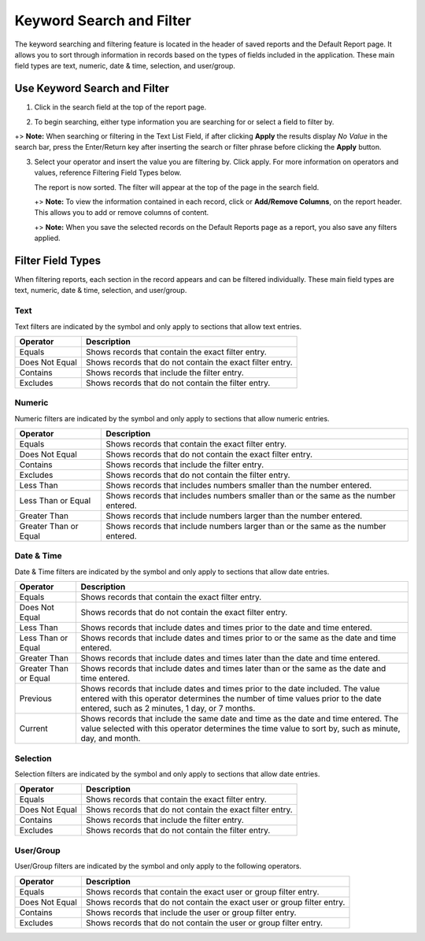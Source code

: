 Keyword Search and Filter
=========================

The keyword searching and filtering feature is located in the header of
saved reports and the Default Report page. It allows you to sort through
information in records based on the types of fields included in the
application. These main field types are text, numeric, date & time,
selection, and user/group.

Use Keyword Search and Filter
-----------------------------

#. Click in the search field at the top of the report page.

|image1|

2. To begin searching, either type information you are searching for or
   select a field to filter by.

+> **Note:** When searching or filtering in the Text List Field, if
after clicking **Apply** the results display *No Value* in the search
bar, press the Enter/Return key after inserting the search or filter
phrase before clicking the **Apply** button.

3. Select your operator and insert the value you are filtering by. Click
   apply. For more information on operators and values, reference
   Filtering Field Types below.

   |image2|

   The report is now sorted. The filter will appear at the top of the
   page in the search field.

   +> **Note:** To view the information contained in each record, click
   |image3| or **Add/Remove Columns**, on the report header. This allows
   you to add or remove columns of content.

   +> **Note:** When you save the selected records on the Default
   Reports page as a report, you also save any filters applied.

Filter Field Types
------------------

When filtering reports, each section in the record appears and can be
filtered individually. These main field types are text, numeric, date &
time, selection, and user/group.

Text
~~~~

Text filters are indicated by the |image4| symbol and only apply to
sections that allow text entries.

============== =========================================================
Operator       Description
============== =========================================================
Equals         Shows records that contain the exact filter entry.
Does Not Equal Shows records that do not contain the exact filter entry.
Contains       Shows records that include the filter entry.
Excludes       Shows records that do not contain the filter entry.
============== =========================================================

Numeric
~~~~~~~

Numeric filters are indicated by the |image5| symbol and only apply to
sections that allow numeric entries.

+-----------------------+---------------------------------------------+
| Operator              | Description                                 |
+=======================+=============================================+
| Equals                | Shows records that contain the exact filter |
|                       | entry.                                      |
+-----------------------+---------------------------------------------+
| Does Not Equal        | Shows records that do not contain the exact |
|                       | filter entry.                               |
+-----------------------+---------------------------------------------+
| Contains              | Shows records that include the filter       |
|                       | entry.                                      |
+-----------------------+---------------------------------------------+
| Excludes              | Shows records that do not contain the       |
|                       | filter entry.                               |
+-----------------------+---------------------------------------------+
| Less Than             | Shows records that includes numbers smaller |
|                       | than the number entered.                    |
+-----------------------+---------------------------------------------+
| Less Than or Equal    | Shows records that includes numbers smaller |
|                       | than or the same as the number entered.     |
+-----------------------+---------------------------------------------+
| Greater Than          | Shows records that include numbers larger   |
|                       | than the number entered.                    |
+-----------------------+---------------------------------------------+
| Greater Than or Equal | Shows records that include numbers larger   |
|                       | than or the same as the number entered.     |
+-----------------------+---------------------------------------------+

Date & Time
~~~~~~~~~~~

Date & Time filters are indicated by the |image6| symbol and only apply
to sections that allow date entries.

+-----------------------+---------------------------------------------+
| Operator              | Description                                 |
+=======================+=============================================+
| Equals                | Shows records that contain the exact filter |
|                       | entry.                                      |
+-----------------------+---------------------------------------------+
| Does Not Equal        | Shows records that do not contain the exact |
|                       | filter entry.                               |
+-----------------------+---------------------------------------------+
| Less Than             | Shows records that include dates and times  |
|                       | prior to the date and time entered.         |
+-----------------------+---------------------------------------------+
| Less Than or Equal    | Shows records that include dates and times  |
|                       | prior to or the same as the date and time   |
|                       | entered.                                    |
+-----------------------+---------------------------------------------+
| Greater Than          | Shows records that include dates and times  |
|                       | later than the date and time entered.       |
+-----------------------+---------------------------------------------+
| Greater Than or Equal | Shows records that include dates and times  |
|                       | later than or the same as the date and time |
|                       | entered.                                    |
+-----------------------+---------------------------------------------+
| Previous              | Shows records that include dates and times  |
|                       | prior to the date included. The value       |
|                       | entered with this operator determines the   |
|                       | number of time values prior to the date     |
|                       | entered, such as 2 minutes, 1 day, or 7     |
|                       | months.                                     |
+-----------------------+---------------------------------------------+
| Current               | Shows records that include the same date    |
|                       | and time as the date and time entered. The  |
|                       | value selected with this operator           |
|                       | determines the time value to sort by, such  |
|                       | as minute, day, and month.                  |
+-----------------------+---------------------------------------------+

Selection
~~~~~~~~~

Selection filters are indicated by the |image7| symbol and only apply to
sections that allow date entries.

============== =========================================================
Operator       Description
============== =========================================================
Equals         Shows records that contain the exact filter entry.
Does Not Equal Shows records that do not contain the exact filter entry.
Contains       Shows records that include the filter entry.
Excludes       Shows records that do not contain the filter entry.
============== =========================================================

User/Group
~~~~~~~~~~

User/Group filters are indicated by the |image8| symbol and only apply
to the following operators.

+----------------+----------------------------------------------------+
| Operator       | Description                                        |
+================+====================================================+
| Equals         | Shows records that contain the exact user or group |
|                | filter entry.                                      |
+----------------+----------------------------------------------------+
| Does Not Equal | Shows records that do not contain the exact user   |
|                | or group filter entry.                             |
+----------------+----------------------------------------------------+
| Contains       | Shows records that include the user or group       |
|                | filter entry.                                      |
+----------------+----------------------------------------------------+
| Excludes       | Shows records that do not contain the user or      |
|                | group filter entry.                                |
+----------------+----------------------------------------------------+

.. |image1| image:: ../../Resources/Images/keyword-filter.png
.. |image2| image:: ../../Resources/Images/filter-with-operator.png
.. |image3| image:: ../../Resources/Images/column-view.png
.. |image4| image:: ../../Resources/Images/text-filter-symbol.png
.. |image5| image:: ../../Resources/Images/numeric-filter-symbol.png
.. |image6| image:: ../../Resources/Images/date-time-filter-symbol.png
.. |image7| image:: ../../Resources/Images/selection-filter-symbol.png
.. |image8| image:: ../../Resources/Images/user-group-filter-symbol.png
